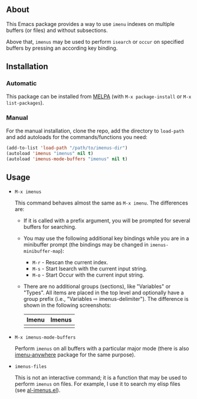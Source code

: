 [[https://www.gnu.org/licenses/gpl-3.0.txt][file:https://img.shields.io/badge/license-GPL_3-orange.svg]]
[[https://melpa.org/#/imenus][file:https://melpa.org/packages/imenus-badge.svg]]
[[https://stable.melpa.org/#/imenus][file:https://stable.melpa.org/packages/imenus-badge.svg]]

** About

This Emacs package provides a way to use =imenu= indexes on multiple
buffers (or files) and without subsections.

Above that, =imenus= may be used to perform =isearch= or =occur= on
specified buffers by pressing an according key binding.

** Installation

*** Automatic

This package can be installed from [[https://melpa.org/][MELPA]] (with =M-x package-install= or
=M-x list-packages=).

*** Manual

For the manual installation, clone the repo, add the directory to
=load-path= and add autoloads for the commands/functions you need:

#+BEGIN_SRC emacs-lisp
(add-to-list 'load-path "/path/to/imenus-dir")
(autoload 'imenus "imenus" nil t)
(autoload 'imenus-mode-buffers "imenus" nil t)
#+END_SRC

** Usage

- =M-x imenus=

  This command behaves almost the same as =M-x imenu=.  The differences
  are:

  + If it is called with a prefix argument, you will be prompted for
    several buffers for searching.

  + You may use the following additional key bindings while you are in a
    minibuffer prompt (the bindings may be changed in
    =imenus-minibuffer-map=):

    * =M-r= - Rescan the current index.
    * =M-s= - Start Isearch with the current input string.
    * =M-o= - Start Occur with the current input string.

  + There are no additional groups (sections), like "Variables" or
    "Types".  All items are placed in the top level and optionally have
    a group prefix (i.e., "Variables ⇨ imenus-delimiter").  The
    difference is shown in the following screenshots:

    | Imenu                                | Imenus                               |
    |--------------------------------------+--------------------------------------|
    | [[https://i.imgur.com/mVG7uOI.png][file:https://i.imgur.com/mVG7uOI.png]] | [[https://i.imgur.com/3fAZetY.png][file:https://i.imgur.com/3fAZetY.png]] |

- =M-x imenus-mode-buffers=

  Perform =imenus= on all buffers with a particular major mode (there is
  also [[https://github.com/vitoshka/imenu-anywhere][imenu-anywhere]] package for the same purpose).

- =imenus-files=

  This is not an interactive command; it is a function that may be used
  to perform =imenus= on files.  For example, I use it to search my
  elisp files (see [[https://github.com/alezost/emacs-config/blob/master/utils/al-imenus.el][al-imenus.el]]).

